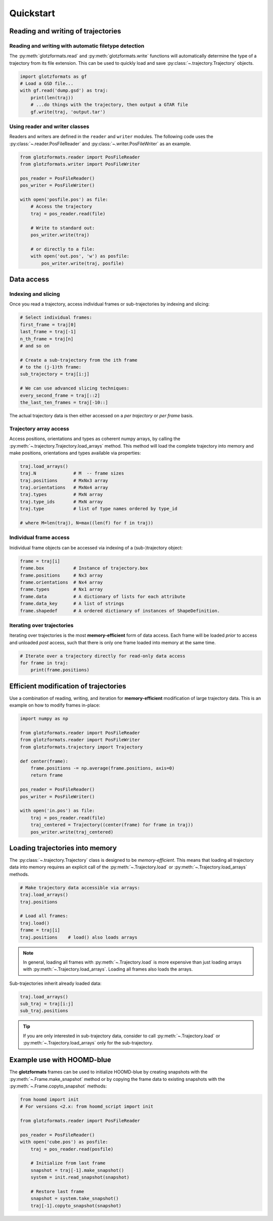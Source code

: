 ==========
Quickstart
==========

Reading and writing of trajectories
===================================

Reading and writing with automatic filetype detection
-----------------------------------------------------

The :py:meth:`glotzformats.read` and :py:meth:`glotzformats.write` functions will automatically determine the type of a trajectory from its file extension.
This can be used to quickly load and save :py:class:`~.trajectory.Trajectory` objects.

.. code-block:: python

    import glotzformats as gf
    # Load a GSD file...
    with gf.read('dump.gsd') as traj:
        print(len(traj))
        # ...do things with the trajectory, then output a GTAR file
        gf.write(traj, 'output.tar')

Using reader and writer classes
-------------------------------

Readers and writers are defined in the ``reader`` and ``writer`` modules.
The following code uses the :py:class:`~.reader.PosFileReader` and :py:class:`~.writer.PosFileWriter` as an example.

.. code-block:: python

    from glotzformats.reader import PosFileReader
    from glotzformats.writer import PosFileWriter

    pos_reader = PosFileReader()
    pos_writer = PosFileWriter()

    with open('posfile.pos') as file:
        # Access the trajectory
        traj = pos_reader.read(file)

        # Write to standard out:
        pos_writer.write(traj)

        # or directly to a file:
        with open('out.pos', 'w') as posfile:
            pos_writer.write(traj, posfile)


Data access
===========

Indexing and slicing
--------------------

Once you read a trajectory, access individual frames or sub-trajectories by indexing and slicing:

.. code-block:: python

    # Select individual frames:
    first_frame = traj[0]
    last_frame = traj[-1]
    n_th_frame = traj[n]
    # and so on

    # Create a sub-trajectory from the ith frame
    # to the (j-1)th frame:
    sub_trajectory = traj[i:j]

    # We can use advanced slicing techniques:
    every_second_frame = traj[::2]
    the_last_ten_frames = traj[-10::]

The actual trajectory data is then either accessed on a *per trajectory* or *per frame* basis.

Trajectory array access
-----------------------

Access positions, orientations and types as coherent numpy arrays, by calling the :py:meth:`~.trajectory.Trajectory.load_arrays` method.
This method will load the complete trajectory into memory and make positions, orientations and types available via properties:

.. code-block:: python

    traj.load_arrays()
    traj.N              # M  -- frame sizes
    traj.positions      # MxNx3 array
    traj.orientations   # MxNx4 array
    traj.types          # MxN array
    traj.type_ids       # MxN array
    traj.type           # list of type names ordered by type_id

    # where M=len(traj), N=max((len(f) for f in traj))

Individual frame access
-----------------------

Inidividual frame objects can be accessed via indexing of a (sub-)trajectory object:

.. code-block:: python

    frame = traj[i]
    frame.box           # Instance of trajectory.box
    frame.positions     # Nx3 array
    frame.orientations  # Nx4 array
    frame.types         # Nx1 array
    frame.data          # A dictionary of lists for each attribute
    frame.data_key      # A list of strings
    frame.shapedef      # A ordered dictionary of instances of ShapeDefinition.

Iterating over trajectories
---------------------------

Iterating over trajectories is the most **memory-efficient** form of data access.
Each frame will be loaded *prior* to access and unloaded *post* access, such that there is only one frame loaded into memory at the same time.

.. code-block:: python

    # Iterate over a trajectory directly for read-only data access
    for frame in traj:
        print(frame.positions)

Efficient modification of trajectories
======================================

Use a combination of reading, writing, and iteration for **memory-efficient** modification of large trajectory data.
This is an example on how to modify frames in-place:

.. code-block:: python

    import numpy as np

    from glotzformats.reader import PosFileReader
    from glotzformats.reader import PosFileWriter
    from glotzformats.trajectory import Trajectory

    def center(frame):
        frame.positions -= np.average(frame.positions, axis=0)
        return frame

    pos_reader = PosFileReader()
    pos_writer = PosFileWriter()

    with open('in.pos') as file:
        traj = pos_reader.read(file)
        traj_centered = Trajectory((center(frame) for frame in traj))
        pos_writer.write(traj_centered)

Loading trajectories into memory
================================

The :py:class:`~.trajectory.Trajectory` class is designed to be *memory-efficient*.
This means that loading all trajectory data into memory requires an explicit call of the :py:meth:`~.Trajectory.load` or :py:meth:`~.Trajectory.load_arrays` methods.

.. code-block:: python

    # Make trajectory data accessible via arrays:
    traj.load_arrays()
    traj.positions

    # Load all frames:
    traj.load()
    frame = traj[i]
    traj.positions    # load() also loads arrays

.. note::

    In general, loading all frames with :py:meth:`~.Trajectory.load` is more expensive than just loading arrays with :py:meth:`~.Trajectory.load_arrays`.
    Loading all frames also loads the arrays.

Sub-trajectories inherit already loaded data:

.. code-block:: python

    traj.load_arrays()
    sub_traj = traj[i:j]
    sub_traj.positions

.. tip::

    If you are only interested in sub-trajectory data, consider to call :py:meth:`~.Trajectory.load` or :py:meth:`~.Trajectory.load_arrays` only for the sub-trajectory.


Example use with HOOMD-blue
===========================

The **glotzformats** frames can be used to initialize HOOMD-blue by creating snapshots with the :py:meth:`~.Frame.make_snapshot` method or by copying the frame data to existing snapshots with the :py:meth:`~.Frame.copyto_snapshot` methods:

.. code-block:: python

    from hoomd import init
    # For versions <2.x: from hoomd_script import init

    from glotzformats.reader import PosFileReader

    pos_reader = PosFileReader()
    with open('cube.pos') as posfile:
        traj = pos_reader.read(posfile)

        # Initialize from last frame
        snapshot = traj[-1].make_snapshot()
        system = init.read_snapshot(snapshot)

        # Restore last frame
        snapshot = system.take_snapshot()
        traj[-1].copyto_snapshot(snapshot)
